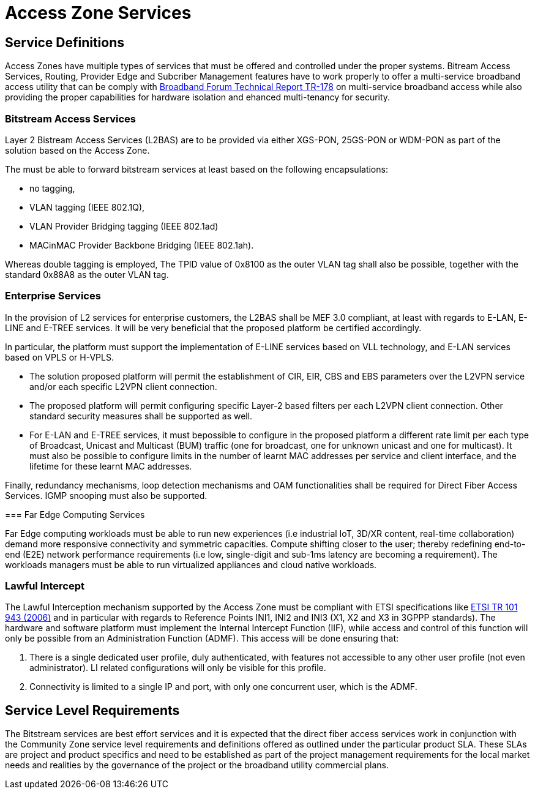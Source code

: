 = Access Zone Services

== Service Definitions

Access Zones have multiple types of services that must be offered and controlled under the proper systems. Bitream Access Services, Routing, Provider Edge and Subcriber Management features have to work properly to offer a multi-service broadband access utility that can be comply with xref:attachment$TR-178.pdf[Broadband Forum Technical Report TR-178] on multi-service broadband access while also providing the proper capabilities for hardware isolation and ehanced multi-tenancy for security.

=== Bitstream Access Services 

Layer 2 Bistream Access Services (L2BAS) are to be provided via either XGS-PON, 25GS-PON or WDM-PON as part of the solution based on the Access Zone.

The  must be able to forward bitstream services at least based on the following encapsulations: 

* no tagging, 
* VLAN tagging (IEEE 802.1Q), 
* VLAN Provider Bridging tagging (IEEE 802.1ad) 
* MACinMAC Provider Backbone Bridging (IEEE 802.1ah). 

Whereas double tagging is employed, The TPID value of 0x8100 as the outer VLAN tag shall also be possible, together with the standard 0x88A8 as the outer VLAN tag.

=== Enterprise Services

In the provision of L2 services for enterprise customers, the L2BAS shall be MEF 3.0 compliant, at least with regards to E-LAN, E-LINE and E-TREE services. It will be very beneficial that the proposed platform be certified accordingly.

In particular, the platform must support the implementation of E-LINE services based on VLL technology, and E-LAN services based on VPLS or H-VPLS. 

* The solution proposed platform will permit the establishment of CIR, EIR, CBS and EBS parameters over the L2VPN service and/or each specific L2VPN client connection.

* The proposed platform will permit configuring specific Layer-2 based filters per each L2VPN client connection. Other standard security measures shall be supported as well.

* For E-LAN and E-TREE services, it must bepossible to configure in the proposed platform a different rate limit per each type of Broadcast, Unicast and Multicast (BUM) traffic (one for broadcast, one for unknown unicast and one for multicast). It must also be possible to configure limits in the number of learnt MAC addresses per service and client interface, and the lifetime for these
learnt MAC addresses.

Finally, redundancy mechanisms, loop detection mechanisms and OAM
functionalities shall be required for Direct Fiber Access Services. IGMP snooping must also be supported.


=== Far Edge Computing Services

Far Edge computing workloads must be able to run new experiences (i.e industrial IoT, 3D/XR content, real-time collaboration) demand more responsive connectivity and symmetric capacities. Compute shifting closer to the user; thereby redefining end-to-end (E2E) network performance requirements (i.e low, single-digit and sub-1ms latency are becoming a requirement). The workloads managers must be able to run virtualized appliances and cloud native workloads.

=== Lawful Intercept
The Lawful Interception mechanism supported by the Access Zone must be
compliant with ETSI specifications like link:https://www.etsi.org/deliver/etsi_tr/101900_101999/101943/02.02.01_60/tr_101943v020201p.pdf[ETSI TR 101 943 (2006)] and in particular with regards to Reference Points INI1, INI2 and INI3 (X1, X2 and X3 in 3GPPP standards). The hardware and software platform must implement the Internal Intercept Function (IIF), while access and control of this function will only be possible from an Administration Function (ADMF). This access will be done ensuring that:

. There is a single dedicated user profile, duly authenticated, with features not
accessible to any other user profile (not even administrator). LI related
configurations will only be visible for this profile.
. Connectivity is limited to a single IP and port, with only one concurrent user,
which is the ADMF.

== Service Level Requirements
The Bitstream services are best effort services and it is expected that the direct fiber access services work in conjunction with the Community Zone service level requirements and definitions offered as outlined under the particular product SLA. These SLAs are project and product specifics and need to be established as part of the project management requirements for the local market needs and realities by the governance of the project or the broadband utility commercial plans.  